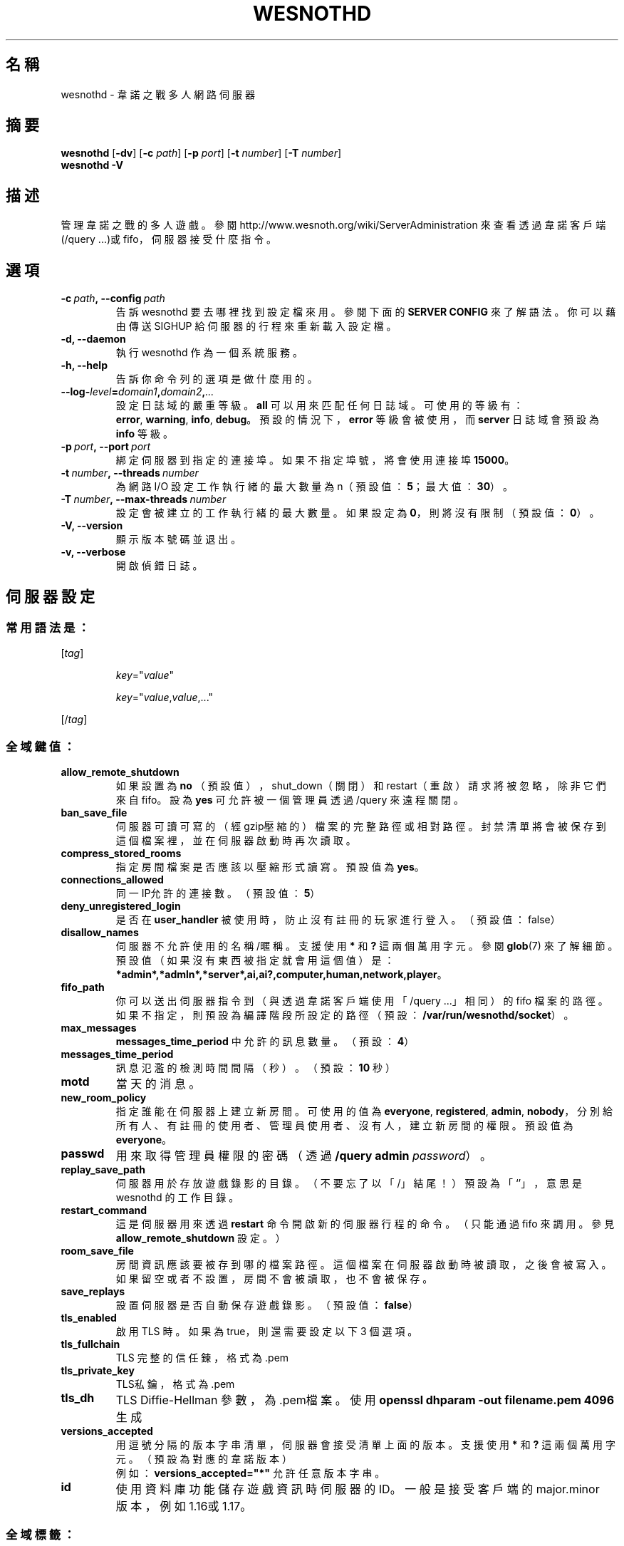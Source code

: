 .\" This program is free software; you can redistribute it and/or modify
.\" it under the terms of the GNU General Public License as published by
.\" the Free Software Foundation; either version 2 of the License, or
.\" (at your option) any later version.
.\"
.\" This program is distributed in the hope that it will be useful,
.\" but WITHOUT ANY WARRANTY; without even the implied warranty of
.\" MERCHANTABILITY or FITNESS FOR A PARTICULAR PURPOSE.  See the
.\" GNU General Public License for more details.
.\"
.\" You should have received a copy of the GNU General Public License
.\" along with this program; if not, write to the Free Software
.\" Foundation, Inc., 51 Franklin Street, Fifth Floor, Boston, MA  02110-1301  USA
.\"
.
.\"*******************************************************************
.\"
.\" This file was generated with po4a. Translate the source file.
.\"
.\"*******************************************************************
.TH WESNOTHD 6 2022 wesnothd 韋諾之戰多人網路伺服器
.
.SH 名稱
.
wesnothd \- 韋諾之戰多人網路伺服器
.
.SH 摘要
.
\fBwesnothd\fP [\|\fB\-dv\fP\|] [\|\fB\-c\fP \fIpath\fP\|] [\|\fB\-p\fP \fIport\fP\|] [\|\fB\-t\fP
\fInumber\fP\|] [\|\fB\-T\fP \fInumber\fP\|]
.br
\fBwesnothd\fP \fB\-V\fP
.
.SH 描述
.
管理韋諾之戰的多人遊戲。參閱 http://www.wesnoth.org/wiki/ServerAdministration
來查看透過韋諾客戶端(/query ...)或 fifo，伺服器接受什麼指令。
.
.SH 選項
.
.TP 
\fB\-c\ \fP\fIpath\fP\fB,\ \-\-config\fP\fI\ path\fP
告訴 wesnothd 要去哪裡找到設定檔來用。參閱下面的 \fBSERVER CONFIG\fP 來了解語法。你可以藉由傳送 SIGHUP
給伺服器的行程來重新載入設定檔。
.TP 
\fB\-d, \-\-daemon\fP
執行 wesnothd 作為一個系統服務。
.TP 
\fB\-h, \-\-help\fP
告訴你命令列的選項是做什麼用的。
.TP 
\fB\-\-log\-\fP\fIlevel\fP\fB=\fP\fIdomain1\fP\fB,\fP\fIdomain2\fP\fB,\fP\fI...\fP
設定日誌域的嚴重等級。\fBall\fP 可以用來匹配任何日誌域。可使用的等級有：\fBerror\fP,\ \fBwarning\fP,\ \fBinfo\fP,\ \fBdebug\fP。預設的情況下，\fBerror\fP 等級會被使用，而 \fBserver\fP 日誌域會預設為 \fBinfo\fP 等級。
.TP 
\fB\-p\ \fP\fIport\fP\fB,\ \-\-port\fP\fI\ port\fP
綁定伺服器到指定的連接埠。如果不指定埠號，將會使用連接埠 \fB15000\fP。
.TP 
\fB\-t\ \fP\fInumber\fP\fB,\ \-\-threads\fP\fI\ number\fP
為網路 I/O 設定工作執行緒的最大數量為 n（預設值：\fB5\fP；最大值：\fB30\fP）。
.TP 
\fB\-T\ \fP\fInumber\fP\fB,\ \-\-max\-threads\fP\fI\ number\fP
設定會被建立的工作執行緒的最大數量。如果設定為 \fB0\fP，則將沒有限制（預設值：\fB0\fP）。
.TP 
\fB\-V, \-\-version\fP
顯示版本號碼並退出。
.TP 
\fB\-v, \-\-verbose\fP
開啟偵錯日誌。
.
.SH 伺服器設定
.
.SS 常用語法是：
.
.P
[\fItag\fP]
.IP
\fIkey\fP="\fIvalue\fP"
.IP
\fIkey\fP="\fIvalue\fP,\fIvalue\fP,..."
.P
[/\fItag\fP]
.
.SS 全域鍵值：
.
.TP 
\fBallow_remote_shutdown\fP
如果設置為 \fBno\fP （預設值），shut_down（關閉）和 restart（重啟）請求將被忽略，除非它們來自 fifo。設為 \fByes\fP
可允許被一個管理員透過 /query 來遠程關閉。
.TP 
\fBban_save_file\fP
伺服器可讀可寫的（經gzip壓縮的）檔案的完整路徑或相對路徑。封禁清單將會被保存到這個檔案裡，並在伺服器啟動時再次讀取。
.TP 
\fBcompress_stored_rooms\fP
指定房間檔案是否應該以壓縮形式讀寫。預設值為 \fByes\fP。
.TP 
\fBconnections_allowed\fP
同一IP允許的連接數。（預設值：\fB5\fP）
.TP 
\fBdeny_unregistered_login\fP
是否在 \fBuser_handler\fP 被使用時，防止沒有註冊的玩家進行登入。（預設值：false）
.TP 
\fBdisallow_names\fP
伺服器不允許使用的名稱/暱稱。支援使用 \fB*\fP 和 \fB?\fP 這兩個萬用字元。參閱 \fBglob\fP(7)
來了解細節。預設值（如果沒有東西被指定就會用這個值）是：\fB*admin*,*admln*,*server*,ai,ai?,computer,human,network,player\fP。
.TP 
\fBfifo_path\fP
你可以送出伺服器指令到（與透過韋諾客戶端使用「/query ...」相同）的 fifo
檔案的路徑。如果不指定，則預設為編譯階段所設定的路徑（預設：\fB/var/run/wesnothd/socket\fP）。
.TP 
\fBmax_messages\fP
\fBmessages_time_period\fP 中允許的訊息數量。（預設：\fB4\fP）
.TP 
\fBmessages_time_period\fP
訊息氾濫的檢測時間間隔（秒）。（預設：\fB10\fP 秒）
.TP 
\fBmotd\fP
當天的消息。
.TP 
\fBnew_room_policy\fP
指定誰能在伺服器上建立新房間。可使用的值為 \fBeveryone\fP, \fBregistered\fP, \fBadmin\fP,
\fBnobody\fP，分別給所有人、有註冊的使用者、管理員使用者、沒有人，建立新房間的權限。預設值為 \fBeveryone\fP。
.TP 
\fBpasswd\fP
用來取得管理員權限的密碼（透過 \fB/query admin \fP\fIpassword\fP）。
.TP 
\fBreplay_save_path\fP
伺服器用於存放遊戲錄影的目錄。（不要忘了以「/」結尾！）預設為「`'」，意思是 wesnothd 的工作目錄。
.TP 
\fBrestart_command\fP
這是伺服器用來透過 \fBrestart\fP 命令開啟新的伺服器行程的命令。（只能通過 fifo 來調用。參見
\fBallow_remote_shutdown\fP 設定。）
.TP 
\fBroom_save_file\fP
房間資訊應該要被存到哪的檔案路徑。這個檔案在伺服器啟動時被讀取，之後會被寫入。如果留空或者不設置，房間不會被讀取，也不會被保存。
.TP 
\fBsave_replays\fP
設置伺服器是否自動保存遊戲錄影。（預設值：\fBfalse\fP）
.TP 
\fBtls_enabled\fP
啟用 TLS 時。 如果為 true，則還需要設定以下 3 個選項。
.TP 
\fBtls_fullchain\fP
TLS 完整的信任鍊，格式為.pem
.TP 
\fBtls_private_key\fP
TLS私鑰，格式為.pem
.TP 
\fBtls_dh\fP
TLS Diffie\-Hellman 參數，為.pem檔案。使用 \fBopenssl dhparam \-out filename.pem 4096\fP生成
.TP 
\fBversions_accepted\fP
用逗號分隔的版本字串清單，伺服器會接受清單上面的版本。支援使用 \fB*\fP 和 \fB?\fP 這兩個萬用字元。（預設為對應的韋諾版本）
.br
例如：\fBversions_accepted="*"\fP 允許任意版本字串。
.TP 
\fBid\fP
使用資料庫功能儲存遊戲資訊時伺服器的ID。 一般是接受客戶端的 major.minor 版本，例如1.16或1.17。
.
.SS 全域標籤：
.
.P
\fB[redirect]\fP 一個用來設定指定的客戶端版本要重新導向到哪個伺服器的標簽。如果 \fBversions_accepted\fP
沒有設定就不會被使用。
.RS
.TP 
\fBhost\fP
重新導向到的伺服器地址。
.TP 
\fBport\fP
連結的連接埠。
.TP 
\fBversion\fP
用逗號分隔的版本清單，作為重新導向的依據。支援使用 \fB*\fP 和 \fB?\fP 這兩個萬用字元。
.RE
.P
\fB[ban_time]\fP 一個用來替臨時性的封禁時間長度定義方便的關鍵字的標籤。
.RS
.TP 
\fBname\fP
名稱用來參照到封禁時間。
.TP 
\fBtime\fP
時間長度定義。格式為：%d[%s[%d%s[...]]]。其中 %s 是s（秒）, m（分鐘）, h（小時）, D（天）, M（月）, Y（年），%d
是一個數字。如果不指定時間單位，預設為分鐘(m)。例如：\fBtime=\"1D12h30m\"\fP 的結果是1天12小時30分的封禁。
.RE
.P
\fB[proxy]\fP 一個告訴伺服器扮演代理伺服器的角色，把連入的使用者請求導向到指定的伺服器的標籤。與 \fB[redirect]\fP 接受一樣的鍵值。
.RE
.P
\fB[user_handler]\fP 配置使用者處理程序。如果配置中沒有 \fB[user_handler]\fP
區塊，伺服器將以不提供任何暱稱註冊服務的方式來運行。所有額外的 \fBforum_user_handler\fP
所需要用來運行的表格可以在韋諾的原始碼倉庫中的 table_definitions.sql 中被找到。需要啟用 MySQL 支援，以 cmake
來說要使用 \fBENABLE_MYSQL\fP；以 scons 來說要使用 \fBforum_user_handler\fP
.RS
.TP 
\fBdb_host\fP
資料庫伺服器的主機名
.TP 
\fBdb_name\fP
資料庫的名稱
.TP 
\fBdb_user\fP
用來登入資料庫的使用者名稱
.TP 
\fBdb_password\fP
這個使用者的密碼
.TP 
\fBdb_users_table\fP
phpbb 論壇中存放使用者資料的表單。很可能是 <table\-prefix>_users（例如：phpbb3_users）。
.TP 
\fBdb_extra_table\fP
wesnothd 將在其中保存其自己的有關使用者資料的表格。
.TP 
\fBdb_game_info_table\fP
wesnothd 將在其中保存其自己的有關遊戲資料的表格。
.TP 
\fBdb_game_player_info_table\fP
wesnothd 將在其中保存其自己的有關每場遊戲中的玩家資料的表格。
.TP 
\fBdb_game_modification_info_table\fP
wesnothd 將在其中保存其自己的有關每場遊戲中被使用的模組的資料的表格。
.TP 
\fBdb_user_group_table\fP
phpbb 論壇中存放使用者群組資料的表單。很可能是
<table\-prefix>_user_group（例如：phpbb3_user_group）。
.TP 
\fBdb_connection_history_table\fP
用於儲存登入/登出時間的表單。也用於將IP與使用者交互比對。
.TP 
\fBdb_topics_table\fP
phpbb 論壇中存放主題（帖子）資訊的表單。很可能是 <table\-prefix>_topics（例如：phpbb3_topics）。
.TP 
\fBdb_banlist_table\fP
phpbb 論壇中存放封鎖使用者資料的表單。很可能是
<table\-prefix>_banlist（例如：phpbb3_banlist）。
.TP 
\fBmp_mod_group\fP
被視為具有審核權限的論壇組的 ID。
.RE
.
.SH 退出狀態碼
.
正常退出的狀態碼為 0，此時伺服器被適當地關閉。退出狀態碼 2 表示命令列選項有錯誤。
.
.SH 作者
.
由 David White <davidnwhite@verizon.net> 編寫。經 Nils Kneuper
<crazy\-ivanovic@gmx.net>, ott <ott@gaon.net> 和 Soliton
<soliton.de@gmail.com> 修改。這個手冊最早由Cyril Bouthors
<cyril@bouthors.org> 編寫。
.br
拜訪官方網站：http://www.wesnoth.org/
.
.SH 著作權
.
Copyright \(co 2003\-2024 David White <davidnwhite@verizon.net>
.br
這是一個自由軟體，這個軟體採用由自由軟體協會(FSF)所發佈的GPLv2授權協議。沒有保證，甚至對「可銷售性」和「對某一特定目的的適用性」也沒有保證。本段翻譯文字不具法律效力，如有需要請參閱原文或者是
GPLv2 授權條款。
.
.SH 參見
.
\fBwesnoth\fP(6)

